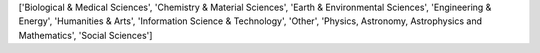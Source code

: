 ['Biological & Medical Sciences', 'Chemistry & Material Sciences', 'Earth & Environmental Sciences', 'Engineering & Energy', 'Humanities & Arts', 'Information Science & Technology', 'Other', 'Physics, Astronomy, Astrophysics and Mathematics', 'Social Sciences']